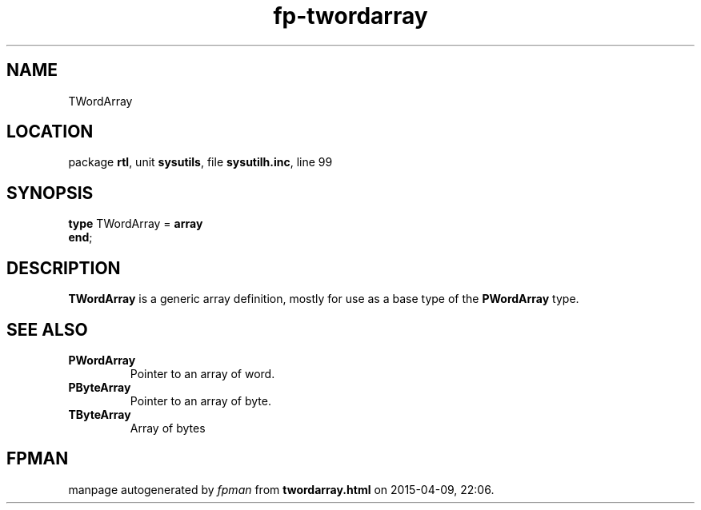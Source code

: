 .\" file autogenerated by fpman
.TH "fp-twordarray" 3 "2014-03-14" "fpman" "Free Pascal Programmer's Manual"
.SH NAME
TWordArray
.SH LOCATION
package \fBrtl\fR, unit \fBsysutils\fR, file \fBsysutilh.inc\fR, line 99
.SH SYNOPSIS
\fBtype\fR TWordArray = \fBarray\fR
.br
\fBend\fR;
.SH DESCRIPTION
\fBTWordArray\fR is a generic array definition, mostly for use as a base type of the \fBPWordArray\fR type.


.SH SEE ALSO
.TP
.B PWordArray
Pointer to an array of word.
.TP
.B PByteArray
Pointer to an array of byte.
.TP
.B TByteArray
Array of bytes

.SH FPMAN
manpage autogenerated by \fIfpman\fR from \fBtwordarray.html\fR on 2015-04-09, 22:06.

